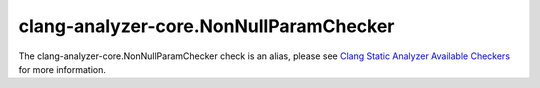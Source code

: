 .. title:: clang-tidy - clang-analyzer-core.NonNullParamChecker
.. meta::
   :http-equiv=refresh: 5;URL=https://clang.llvm.org/docs/analyzer/checkers.html#core-nonnullparamchecker

clang-analyzer-core.NonNullParamChecker
=======================================

The clang-analyzer-core.NonNullParamChecker check is an alias, please see
`Clang Static Analyzer Available Checkers <https://clang.llvm.org/docs/analyzer/checkers.html#core-nonnullparamchecker>`_
for more information.
